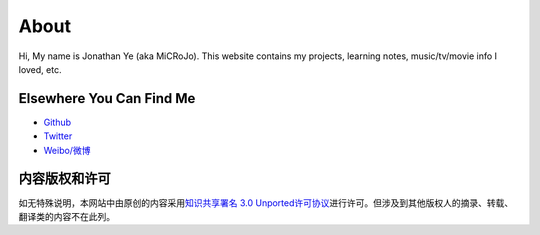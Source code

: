 About
=====

Hi, My name is Jonathan Ye (aka MiCRoJo).
This website contains my projects, learning notes, music/tv/movie info I loved, etc.

Elsewhere You Can Find Me
-------------------------

- `Github <https://github/microjo>`_
- `Twitter <https://twitter.com/micro4jo>`_
- `Weibo/微博 <http://weibo.com/microjo>`_

内容版权和许可
--------------

|CC3|_

如无特殊说明，本网站中由原创的内容采用\ `知识共享署名 3.0 Unported许可协议`__\ 进行许可。但涉及到其他版权人的摘录、转载、翻译类的内容不在此列。

.. |CC3| image:: http://i.creativecommons.org/l/by/3.0/88x31.png
	:alt: 知识共享许可协议
.. _CC3: http://creativecommons.org/licenses/by/3.0/deed.zh
__ CC3_
